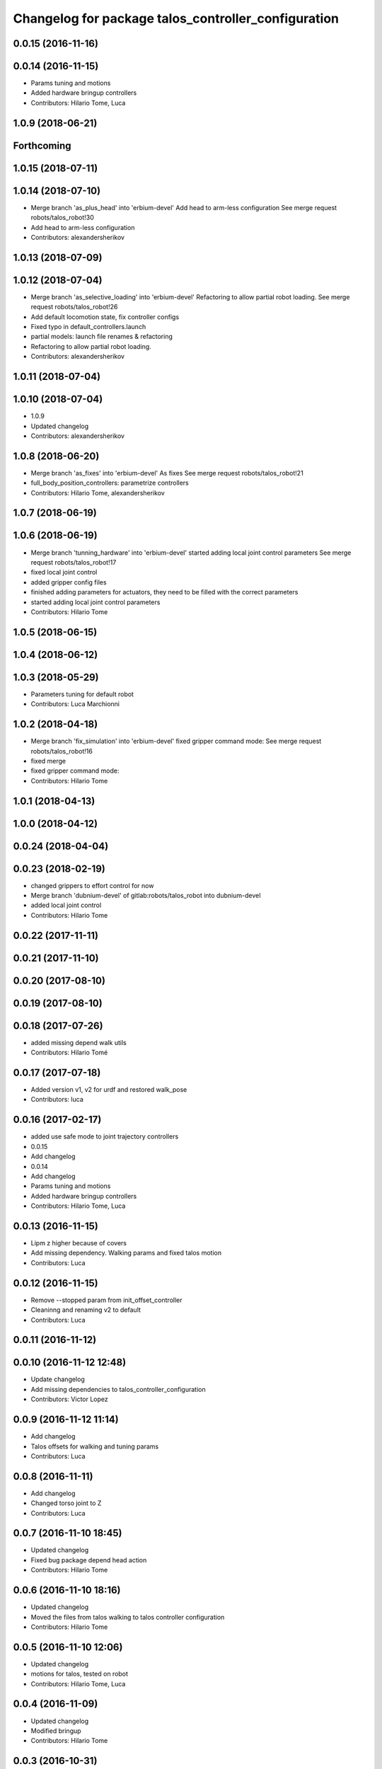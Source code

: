^^^^^^^^^^^^^^^^^^^^^^^^^^^^^^^^^^^^^^^^^^^^^^^^^^^^
Changelog for package talos_controller_configuration
^^^^^^^^^^^^^^^^^^^^^^^^^^^^^^^^^^^^^^^^^^^^^^^^^^^^

0.0.15 (2016-11-16)
-------------------

0.0.14 (2016-11-15)
-------------------
* Params tuning and motions
* Added hardware bringup controllers
* Contributors: Hilario Tome, Luca

1.0.9 (2018-06-21)
------------------

Forthcoming
-----------

1.0.15 (2018-07-11)
-------------------

1.0.14 (2018-07-10)
-------------------
* Merge branch 'as_plus_head' into 'erbium-devel'
  Add head to arm-less configuration
  See merge request robots/talos_robot!30
* Add head to arm-less configuration
* Contributors: alexandersherikov

1.0.13 (2018-07-09)
-------------------

1.0.12 (2018-07-04)
-------------------
* Merge branch 'as_selective_loading' into 'erbium-devel'
  Refactoring to allow partial robot loading.
  See merge request robots/talos_robot!26
* Add default locomotion state, fix controller configs
* Fixed typo in default_controllers.launch
* partial models: launch file renames & refactoring
* Refactoring to allow partial robot loading.
* Contributors: alexandersherikov

1.0.11 (2018-07-04)
-------------------

1.0.10 (2018-07-04)
-------------------
* 1.0.9
* Updated changelog
* Contributors: alexandersherikov

1.0.8 (2018-06-20)
------------------
* Merge branch 'as_fixes' into 'erbium-devel'
  As fixes
  See merge request robots/talos_robot!21
* full_body_position_controllers: parametrize controllers
* Contributors: Hilario Tome, alexandersherikov

1.0.7 (2018-06-19)
------------------

1.0.6 (2018-06-19)
------------------
* Merge branch 'tunning_hardware' into 'erbium-devel'
  started adding local joint control parameters
  See merge request robots/talos_robot!17
* fixed local joint control
* added gripper config files
* finished adding parameters for actuators, they need to be filled with the correct parameters
* started adding local joint control parameters
* Contributors: Hilario Tome

1.0.5 (2018-06-15)
------------------

1.0.4 (2018-06-12)
------------------

1.0.3 (2018-05-29)
------------------
* Parameters tuning for default robot
* Contributors: Luca Marchionni

1.0.2 (2018-04-18)
------------------
* Merge branch 'fix_simulation' into 'erbium-devel'
  fixed gripper command mode:
  See merge request robots/talos_robot!16
* fixed merge
* fixed gripper command mode:
* Contributors: Hilario Tome

1.0.1 (2018-04-13)
------------------

1.0.0 (2018-04-12)
------------------

0.0.24 (2018-04-04)
-------------------

0.0.23 (2018-02-19)
-------------------
* changed grippers to effort control for now
* Merge branch 'dubnium-devel' of gitlab:robots/talos_robot into dubnium-devel
* added local joint control
* Contributors: Hilario Tome

0.0.22 (2017-11-11)
-------------------

0.0.21 (2017-11-10)
-------------------

0.0.20 (2017-08-10)
-------------------

0.0.19 (2017-08-10)
-------------------

0.0.18 (2017-07-26)
-------------------
* added missing depend walk utils
* Contributors: Hilario Tomé

0.0.17 (2017-07-18)
-------------------
* Added version v1, v2 for urdf and restored walk_pose
* Contributors: luca

0.0.16 (2017-02-17)
-------------------
* added use safe mode to joint trajectory controllers
* 0.0.15
* Add changelog
* 0.0.14
* Add changelog
* Params tuning and motions
* Added hardware bringup controllers
* Contributors: Hilario Tome, Luca

0.0.13 (2016-11-15)
-------------------
* Lipm z higher because of covers
* Add missing dependency. Walking params and fixed talos motion
* Contributors: Luca

0.0.12 (2016-11-15)
-------------------
* Remove --stopped param from init_offset_controller
* Cleaninng and renaming v2 to default
* Contributors: Luca

0.0.11 (2016-11-12)
-------------------

0.0.10 (2016-11-12 12:48)
-------------------------
* Update changelog
* Add missing dependencies to talos_controller_configuration
* Contributors: Victor Lopez

0.0.9 (2016-11-12 11:14)
------------------------
* Add changelog
* Talos offsets for walking and tuning params
* Contributors: Luca

0.0.8 (2016-11-11)
------------------
* Add changelog
* Changed torso joint to Z
* Contributors: Luca

0.0.7 (2016-11-10 18:45)
------------------------
* Updated changelog
* Fixed bug package depend head action
* Contributors: Hilario Tome

0.0.6 (2016-11-10 18:16)
------------------------
* Updated changelog
* Moved the files from talos walking to talos controller configuration
* Contributors: Hilario Tome

0.0.5 (2016-11-10 12:06)
------------------------
* Updated changelog
* motions for talos, tested on robot
* Contributors: Hilario Tome, Luca

0.0.4 (2016-11-09)
------------------
* Updated changelog
* Modified bringup
* Contributors: Hilario Tome

0.0.3 (2016-10-31)
------------------
* Updated changelog
* Added joint torque control
* Changed head differential, default controllers stopped
* Succesfull walking in talos, added talos teleop
* Added missing depends and completed bringup
* Contributors: Hilario Tome

0.0.2 (2016-10-13)
------------------
* Updated changelog
* Contributors: Hilario Tome

0.0.1 (2016-10-12)
------------------
* Created intial changelog
* Change gripper motor joint to just side_gripper_joint
* Fix gripper controller and add controller launchers for follow joint trajectory controllers
* Fixing
* Renamed tor to talos
* Contributors: Hilario Tome, Sam Pfeiffer
